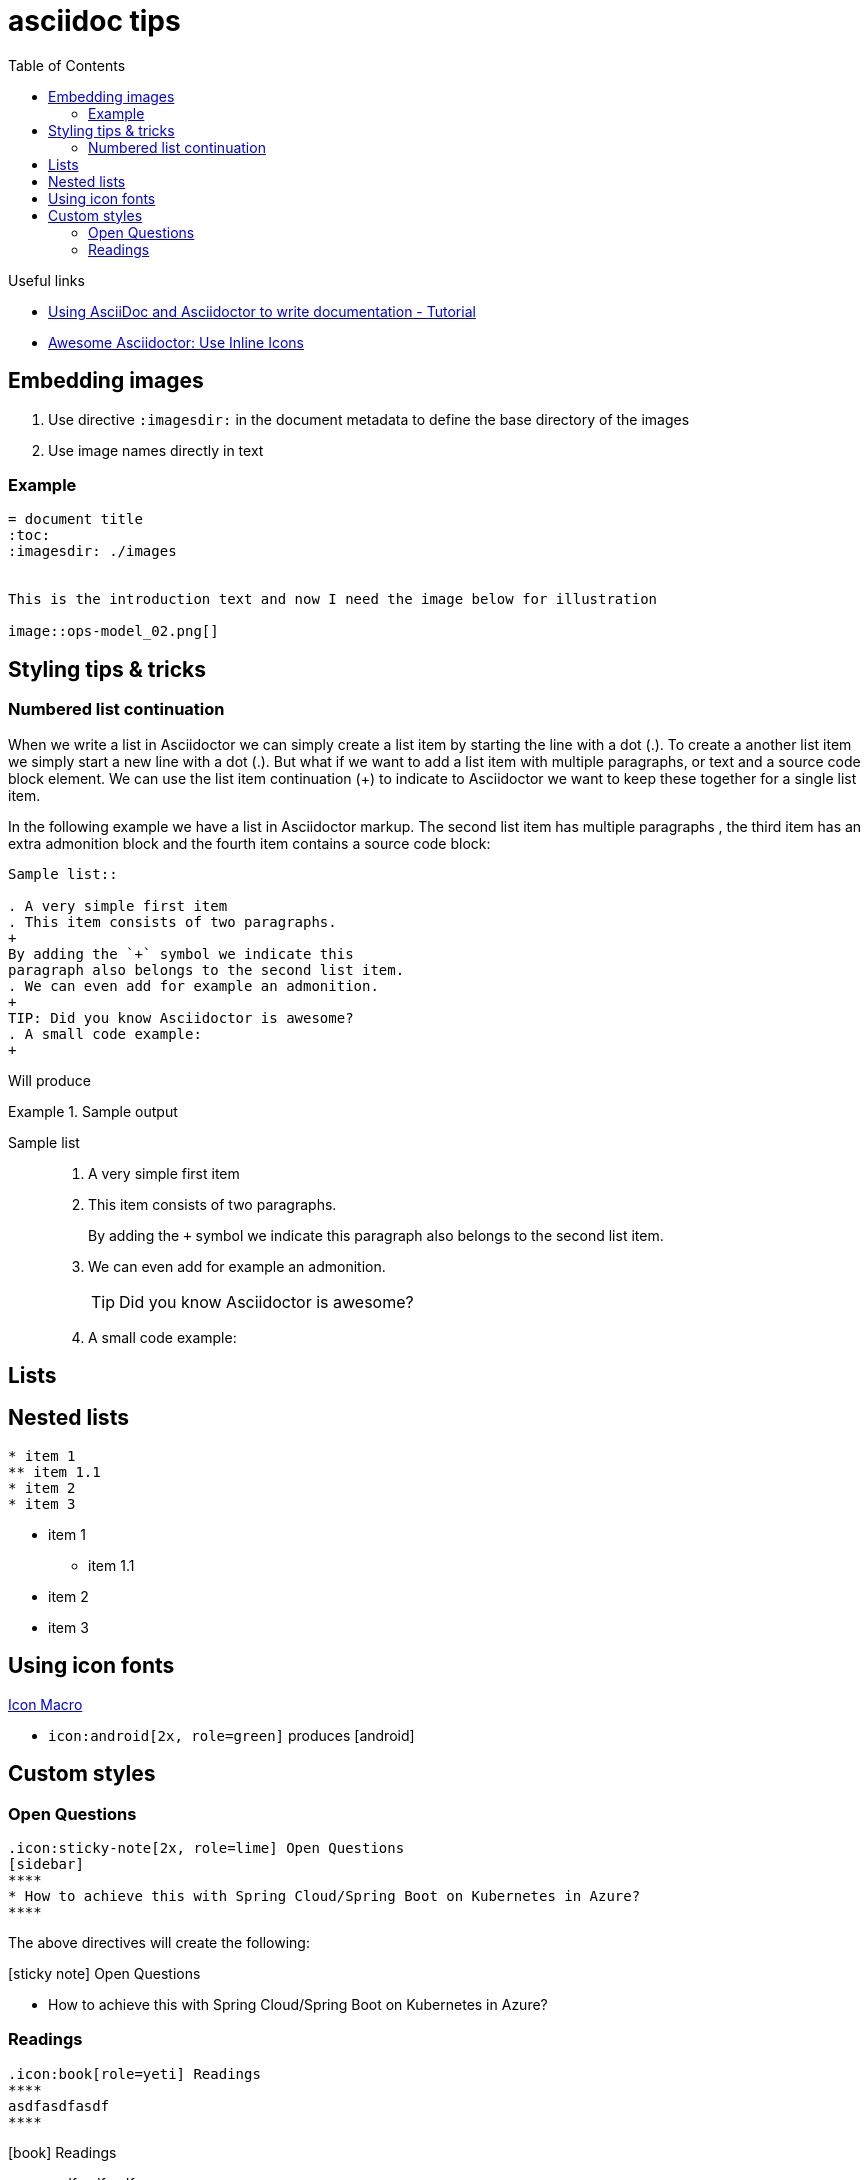 = asciidoc tips
:toc:
:icons: font

.Useful links
[sidebar]
****
* https://www.vogella.com/tutorials/AsciiDoc/article.html[Using AsciiDoc and Asciidoctor to write documentation - Tutorial]
* https://blog.mrhaki.com/2014/06/awesome-asciidoc-use-inline-icons.html[Awesome Asciidoctor: Use Inline Icons]
****

== Embedding images

. Use directive `:imagesdir:` in the document metadata to define the base directory of the images
. Use image names directly in text

=== Example

[source, asciidoc]
----
= document title
:toc:
:imagesdir: ./images


This is the introduction text and now I need the image below for illustration

image::ops-model_02.png[]

----


== Styling tips & tricks

=== Numbered list continuation

When we write a list in Asciidoctor we can simply create a list item by starting the line with a dot (.). To create a another list item we simply start a new line with a dot (.). But what if we want to add a list item with multiple paragraphs, or text and a source code block element. We can use the list item continuation (+) to indicate to Asciidoctor we want to keep these together for a single list item.

In the following example we have a list in Asciidoctor markup. The second list item has multiple paragraphs , the third item has an extra admonition block and the fourth item contains a source code block:

[source, asciidoc]
----
Sample list::

. A very simple first item
. This item consists of two paragraphs.
+
By adding the `+` symbol we indicate this
paragraph also belongs to the second list item.
. We can even add for example an admonition.
+
TIP: Did you know Asciidoctor is awesome?
. A small code example:
+
----
Will produce

.Sample output
====

Sample list::

. A very simple first item
. This item consists of two paragraphs.
+
By adding the `+` symbol we indicate this
paragraph also belongs to the second list item.
. We can even add for example an admonition.
+
TIP: Did you know Asciidoctor is awesome?
. A small code example:
+

====

== Lists

== Nested lists

----
* item 1
** item 1.1
* item 2
* item 3
----

* item 1
** item 1.1
* item 2
* item 3

== Using icon fonts

https://docs.asciidoctor.org/asciidoc/latest/macros/icon-macro/[Icon Macro]


* `+icon:android[2x, role=green]+` produces icon:android[2x, role=green]

== Custom styles

=== Open Questions

[source]
----
.icon:sticky-note[2x, role=lime] Open Questions
[sidebar]
****
* How to achieve this with Spring Cloud/Spring Boot on Kubernetes in Azure?
****

----
The above directives will create the following:

.icon:sticky-note[role=lime] Open Questions
[sidebar]
****
* How to achieve this with Spring Cloud/Spring Boot on Kubernetes in Azure?
****

=== Readings

[source,asciidoc]
----
.icon:book[role=yeti] Readings
****
asdfasdfasdf
****
----

.icon:book[role=yeti] Readings
****
* asdfasdfasdf
****



